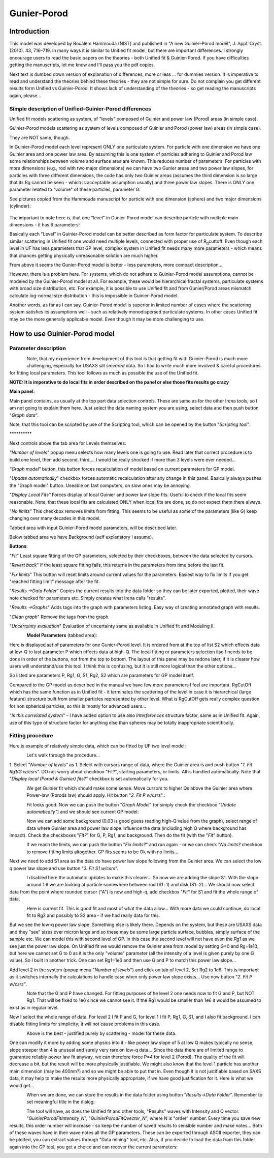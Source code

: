 Gunier-Porod
=============

Introduction
------------

This model was developed by Boualem Hammouda (NIST) and published in "A
new Guinier–Porod model", J. Appl. Cryst. (2010). 43, 716–719. In many
ways it is similar to Unified fit model, but there are important
differences. I strongly encourage users to read the basic papers on the
theories - both Unified fit & Guinier-Porod. If you have difficulties
getting the manuscripts, let me know and I'll pass you the pdf copies.

Next text is dumbed down version of explanation of differences, more or
less ... for dummies version. It is imperative to read and understand
the theories behind these theories - they are not simple for sure. Do
not complain you get different results form Unified vs Guinier-Porod. It
shows lack of understanding of the theories - so get reading the
manuscripts again, please...

Simple description of Unified-Guinier-Porod differences
~~~~~~~~~~~~~~~~~~~~~~~~~~~~~~~~~~~~~~~~~~~~~~~~~~~~~~~

Unified fit models scattering as system, of "levels" composed of Guinier
and power law (Porod) areas (in simple case).

Guinier-Porod models scattering as system of levels composed of Guinier
and Porod (power law) areas (in simple case).

They are NOT same, though.

In Guinier-Porod model each level represent ONLY one particulate system.
For particle with one dimension we have one Guinier area and one power
law area. By assuming this is one system of particles adhering to
Guinier and Porod law some relationships between volume and surface area
are known. This reduces number of parameters. For particles with more
dimensions (e.g., rod with two major dimensions) we can have two Gunier
areas and two power law slopes, for particles with three different
dimensions, the code has only two Guinier areas (assumes the third
dimension is so large that its Rg cannot be seen - which is acceptable
assumption usually) and three power law slopes. There is ONLY one
parameter related to "volume" of these particles, parameter G.

See pictures copied from the Hammouda manuscript for particle with one
dimension (sphere) and two major dimensions (cylinder):

.. figure:: media/GunierPorod1.png
   :align: center
   :height: 580px


The important to note here is, that one "level" in Gunier-Porod model
can describe particle with multiple main dimensions - it has 6
parameters!

Basically each "Level" in Guinier-Porod model can be better described as
form factor for particulate system. To describe similar scattering in
Unified fit one would need multiple levels, connected with proper use of
R\ :sub:`g`\ cuttoff. Even though each level in UF has less parameters
that GP level, complex system in Unified fit needs many more parameters
- which means that chances getting physically unreasonable solution are
much higher.

From above it seems the Gunier-Porod model is better - less parameters,
more compact description...

However, there is a problem here. For systems, which do not adhere to
Guinier-Porod model assumptions, cannot be modeled by the Guinier-Porod
model at all. For example, these would be hierarchical fractal systems,
particulate systems with broad size distribution, etc. For example, it
is possible to use Unified fit and from Gunier/Porod areas mismatch
calculate log-normal size distribution - this is impossible in
Guinier-Porod model.

Another words, as far as I can say, Guinier-Porod model is superior in
limited number of cases where the scattering system satisfies its
assumptions well - such as relatively monodispersed particulate systems.
In other cases Unified fit may be the more generally applicable model.
Even though it may be more challenging to use.

How to use Guinier-Porod model
------------------------------

Parameter description
~~~~~~~~~~~~~~~~~~~~~

.. figure:: media/GunierPorod2.png
   :align: left
   :height: 580px

Note, that my experience from development of this tool is that getting fit with Guinier-Porod is much more challenging, especially for USAXS *slit smeared* data. So I had to write much more involved & careful procedures for fitting local parameters. This tool follows as much as possible the use of the Unified fit.

**NOTE: It is imperative to do local fits in order described on the panel or else those fits results go crazy**

**Main panel:**

Main panel contains, as usually at the top part data selection controls.
These are same as for the other Irena tools, so I am not going to
explain them here. Just select the data naming system you are using,
select data and then push button "*Graph data*".

Note, that this tool can be scripted by use of the Scripting tool, which
can be opened by the button "*Scripting tool*".

\*\*\*\*\*\*\*\*\*\*

Next controls above the tab area for Levels themselves:

*"Number of levels"* popup menu selects how many levels one is going to
use. Read later that correct procedure is to build one level, then add
second, third,... I would be really shocked if more than 3 levels were
ever needed...

*"Graph model"* button, this button forces recalculation of model based
on current parameters for GP model.

"*Update automatically*" checkbox forces automatic recalculation after
any change in this panel. Basically always pushes the "Graph model"
button. Useable on fast computers, on slow ones may be annoying.

"*Display Local Fits"* Forces display of local Guinier and power law
slope fits. Useful to check if the local fits seem reasonable. Note,
that these local fits are calculated ONLY when local fits are done, so
do not expect them there always.

"*No limits*" This checkbox removes limits from fitting. This seems to
be useful as some of the parameters (like G) keep changing over many
decades in this model.

Tabbed area with input Guinier-Porod model parameters, will be described
later.

Below tabbed area we have Background (self explanatory I assume).

**Buttons**:

"*Fit*" Least square fitting of the GP parameters, selected by their
checkboxes, between the data selected by cursors.

"*Revert back*" If the least square fitting fails, this returns in the
parameters from time before the last fit.

"*Fix limits*" This button will reset limits around current values for
the parameters. Easiest way to fix limits if you get "reached fitting
limit" message after the fit.

"*Results ->Data Folder*" Copies the current results into the data
folder so they can be later exported, plotted, their wave note checked
for parameters etc. Simply creates what Irena calls "results".

"*Results ->Graphs*" Adds tags into the graph with parameters listing.
Easy way of creating annotated graph with results.

"*Clean graph*" Remove the tags from the graph.

"*Uncertainty evaluation*" Evaluation of uncertainty same as available
in Unified fit and Modeling II.

.. figure:: media/GunierPorod3.png
   :align: left
   :height: 380px

**Model Parameters** (tabbed area):

Here is displayed set of parameters for one Gunier-Porod level. It is
ordered from at the top of list S2 which effects data at low-Q to last
parameter P which effects data at high-Q. The local fitting or
parameters selection itself needs to be done in order of the buttons,
not from the top to bottom. The layout of this panel may be redone
later, if it is clearer how users will understand/use this tool. I think
this is confusing, but it is still more logical than the other
options...

So listed are parameters P, Rg1, G, S1, Rg2, S2 which are parameters for
GP model itself.

Compared to the GP model as described in the manual we have few more
parameters I feel are important. RgCutOff which has the same function as
in Unified fit - it terminates the scattering of the level in case it is
hierarchical (large feature) structure built from smaller particles
represented by other level. What is RgCutOff gets really complex
question for non spherical particles, so this is mostly for advanced
users...

"*Is this correlated system*" - I have added option to use also
*Interferences* structure factor, same as in Unified fit. Again, use of
this type of structure factor for anything else than spheres may be
totally inappropriate scientifically.

Fitting procedure
~~~~~~~~~~~~~~~~~

Here is example of relatively simple data, which can be fitted by UF two
level model:

.. figure:: media/GunierPorod4.png
   :align: left
   :width: 780px


Let's walk through the procedure...

1. Select "*Number of levels"* as 1. Select with cursors range of data,
where the Guinier area is and push button "*1. Fit Rg1/G w/csrs*". DO
not worry about checkbox "Fit?", starting parameters, or limits. All is
handled automatically. Note that "*Display local (Porod & Guinier)
fits?*" checkbox is set automatically for you.

.. figure:: media/GunierPorod5.png
   :align: left
   :width: 780px


We get Guinier fit which should make some sense. Move cursors to higher
Qs above the Guinier area where Power-law (Porods law) should apply. Hit
button "*2. Fit P w/csrs*".:

.. figure:: media/GunierPorod6.png
   :align: left
   :width: 780px

Fit looks good. Now we can push the button "*Graph Model*" (or simply
check the checkbox "*Update automatically"*) and we should see current
GP model:

.. figure:: media/GunierPorod7.png
   :align: left
   :width: 780px


Now we can add some background (0.03 is good guess reading high-Q value
from the graph), select range of data where Guinier area and power law
slope influence the data (including high Q where background has impact).
Check the checkboxes "*Fit?*" for G, P, Rg1, and background. Then do the
fit (with the "*Fit*" button).

.. figure:: media/GunierPorod8.png
   :align: left
   :width: 780px

If we reach the limits, we can push the button "*Fix limits?*" and run
again - or we can check "*No limits?* checkbox to remove fitting limits
altogether. GP fits seems to be Ok with no limits...

Next we need to add S1 area as the data do have power law slope
following from the Guinier area. We can select the low q power law slope
and use button "*3. Fit S1 w/csrs*".

.. figure:: media/GunierPorod9.png
   :align: left
   :width: 780px


I disabled here the automatic updates to make this clearer... So now we
are adding the slope S1. With the slope around 1.6 we are looking at
particle somewhere between rod (S1=1) and disk (S1=2)... We should now
select data from the point where rounded cursor ("A") is now and high-q,
add checkbox "*Fit"* for S1 and fit the whole range of data.

.. figure:: media/GunierPorod10.png
   :align: left
   :width: 780px


Here is current fit. This is good fit and most of what the data allow...
With more data we could continue, do local fit to Rg2 and possibly to S2
area - if we had really data for this.

But we see the low-q power law slope. Something else is likely there.
Depends on the system, but these are USAXS data and they "see" sizes
over micron large and so these may be some large particle surface,
bubbles, simply surface of the sample etc. We can model this with second
level of GP. In this case the second level will not have even the Rg1 as
we see just the power law slope. On Unified fit we would remove the
Guinier area from model by setting G=0 and Rg=1e10, but here we cannot
set G to 0 as it is the only "volume" parameter (all the intensity of a
level is given purely by one G value). So I built in another trick. One
can set Rg1=1e6 and then use G and P to match this power law slope...

Add level 2 in the system (popup menu "*Number of levels*") and click on
tab of level 2. Set Rg2 to 1e6. This is important as it switches
internally the calculations to handle case when only power law slope
exists... Use now button "*2. Fit P w/csrs"*.

.. figure:: media/GunierPorod11.png
   :align: left
   :width: 780px


Note that the G and P have changed. For fitting purposes of he level 2
one needs now to fit G and P, but NOT Rg1. That will be fixed to 1e6
since we cannot see it. If the Rg1 would be smaller than 1e6 it would be
assumed to exist as in regular level.

Now I select the whole range of data. For level 2 I fit P and G, for
level 1 I fit P, Rg1, G, S1, and I also fit background. I can disable
fitting limits for simplicity; it will not cause problems in this case.

.. figure:: media/GunierPorod12.png
   :align: left
   :width: 780px


Above is the best - justified purely by scattering - model for these
data.

One can modify it more by adding some physics into it - like power law
slope of 5 at low Q makes typically no sense, slope steeper than 4 is
unusual and surely very rare on low-q data... Since the data there are
of limited range to guarantee reliably power law fit anyway, we can
therefore force P=4 for level 2 (Porod). The quality of the fit will
decrease a bit, but the result will be more physically justifiable. We
might also know that the level 1 particle has another main dimension
(may be 400nm?) and so we might be able to put that in. Even though it
is not justifiable based on SAXS data, it may help to make the results
more physically appropriate, if we have good justification for it. Here
is what we would get...

.. figure:: media/GunierPorod13.png
   :align: left
   :width: 780px


When we are done, we can store the results in the data folder using
button "*Results->Data Folder*". Remember to set meaningful title in the
dialog:

.. figure:: media/GunierPorod14.png
   :align: left
   :width: 580px


The tool will save, as does the Unified fit and other tools, "Results"
waves with Intensity and Q vector: "*GuinierPorodFitIntensity\_N*",
"*GuinierPorodFitQvector\_N*", where N is "order" number. Every time you
save new results, this order number will increase - so keep the number
of saved results to sensible number and make notes... Both of these
waves have in their wave notes all the GP parameters. These can be
exported through ASCII exporter, they can be plotted, you can extract
values through "Data mining" tool, etc. Also, if you decide to load the
data from this folder again into the GP tool, you get a choice and can
recover the current parameters:

.. figure:: media/GunierPorod15.png
   :align: left
   :width: 580px
